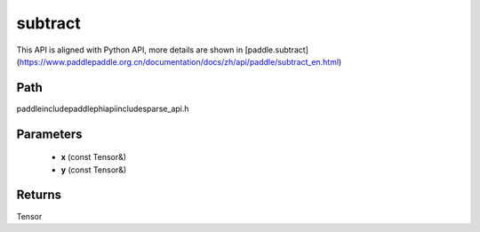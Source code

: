 .. _en_api_paddle_experimental_sparse_subtract:

subtract
-------------------------------

.. cpp:function:: Tensor subtract ( const Tensor & x , const Tensor & y ) ;


This API is aligned with Python API, more details are shown in [paddle.subtract](https://www.paddlepaddle.org.cn/documentation/docs/zh/api/paddle/subtract_en.html)

Path
:::::::::::::::::::::
paddle\include\paddle\phi\api\include\sparse_api.h

Parameters
:::::::::::::::::::::
	- **x** (const Tensor&)
	- **y** (const Tensor&)

Returns
:::::::::::::::::::::
Tensor
